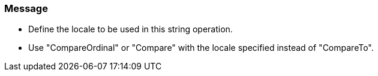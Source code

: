 === Message

* Define the locale to be used in this string operation.
* Use "CompareOrdinal" or "Compare" with the locale specified instead of "CompareTo".

